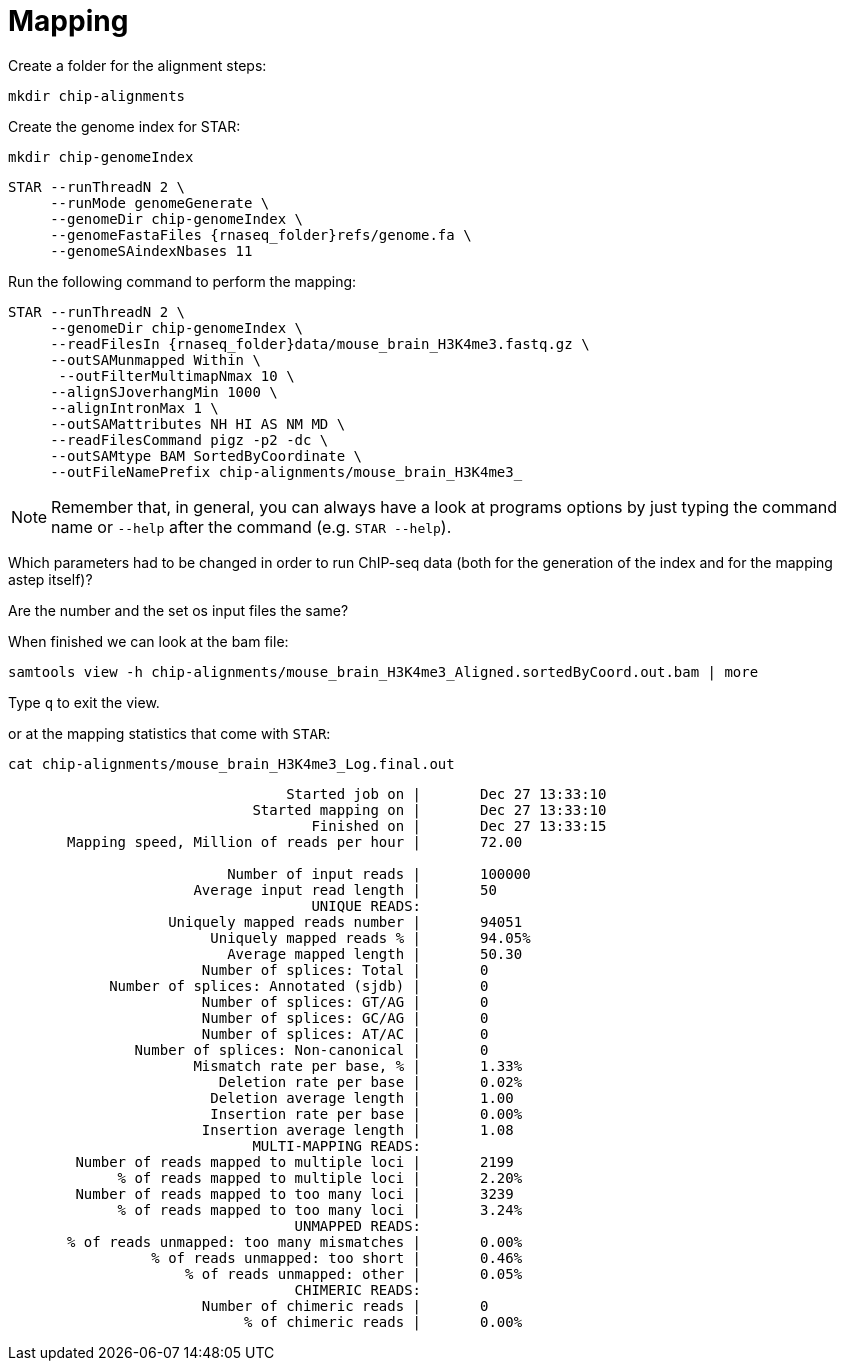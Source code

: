 = Mapping
:experimental:
Create a folder for the alignment steps:

[source,cmd]
----
mkdir chip-alignments
----

Create the genome index for STAR:

[source,cmd,subs="{markup-in-source}"]
----
mkdir chip-genomeIndex
----

[source,cmd,subs="{markup-in-source}"]
----
STAR --runThreadN 2 \
     --runMode genomeGenerate \
     --genomeDir chip-genomeIndex \
     --genomeFastaFiles {rnaseq_folder}refs/genome.fa \
     --genomeSAindexNbases 11
----
// real	0m20.906s
// user	0m20.811s
// sys	0m0.591s

Run the following command to perform the mapping:

[source,cmd,subs="{markup-in-source}"]
----
STAR --runThreadN 2 \
     --genomeDir chip-genomeIndex \
     --readFilesIn {rnaseq_folder}data/mouse_brain_H3K4me3.fastq.gz \
     --outSAMunmapped Within \
      --outFilterMultimapNmax 10 \
     --alignSJoverhangMin 1000 \
     --alignIntronMax 1 \
     --outSAMattributes NH HI AS NM MD \
     --readFilesCommand pigz -p2 -dc \
     --outSAMtype BAM SortedByCoordinate \
     --outFileNamePrefix chip-alignments/mouse_brain_H3K4me3_
----
// real	0m40.882s
// user	0m40.841s
// sys	0m0.261s

NOTE: Remember that, in general, you can always have a look at programs options by just typing the command name or `--help` after the command (e.g. `STAR --help`).


Which parameters had to be changed in order to run ChIP-seq data (both for the generation of the index and for the mapping astep itself)?

Are the number and the set os input files the same?



When finished we can look at the bam file:

[source,cmd,subs="{markup-in-source}"]
----
samtools view -h chip-alignments/mouse_brain_H3K4me3_Aligned.sortedByCoord.out.bam | more
----

Type kbd:[q] to exit the view.

or at the mapping statistics that come with `STAR`:

[source,cmd,subs="{markup-in-source}"]
----
cat chip-alignments/mouse_brain_H3K4me3_Log.final.out
----
----
                                 Started job on |	Dec 27 13:33:10
                             Started mapping on |	Dec 27 13:33:10
                                    Finished on |	Dec 27 13:33:15
       Mapping speed, Million of reads per hour |	72.00

                          Number of input reads |	100000
                      Average input read length |	50
                                    UNIQUE READS:
                   Uniquely mapped reads number |	94051
                        Uniquely mapped reads % |	94.05%
                          Average mapped length |	50.30
                       Number of splices: Total |	0
            Number of splices: Annotated (sjdb) |	0
                       Number of splices: GT/AG |	0
                       Number of splices: GC/AG |	0
                       Number of splices: AT/AC |	0
               Number of splices: Non-canonical |	0
                      Mismatch rate per base, % |	1.33%
                         Deletion rate per base |	0.02%
                        Deletion average length |	1.00
                        Insertion rate per base |	0.00%
                       Insertion average length |	1.08
                             MULTI-MAPPING READS:
        Number of reads mapped to multiple loci |	2199
             % of reads mapped to multiple loci |	2.20%
        Number of reads mapped to too many loci |	3239
             % of reads mapped to too many loci |	3.24%
                                  UNMAPPED READS:
       % of reads unmapped: too many mismatches |	0.00%
                 % of reads unmapped: too short |	0.46%
                     % of reads unmapped: other |	0.05%
                                  CHIMERIC READS:
                       Number of chimeric reads |	0
                            % of chimeric reads |	0.00%
----

